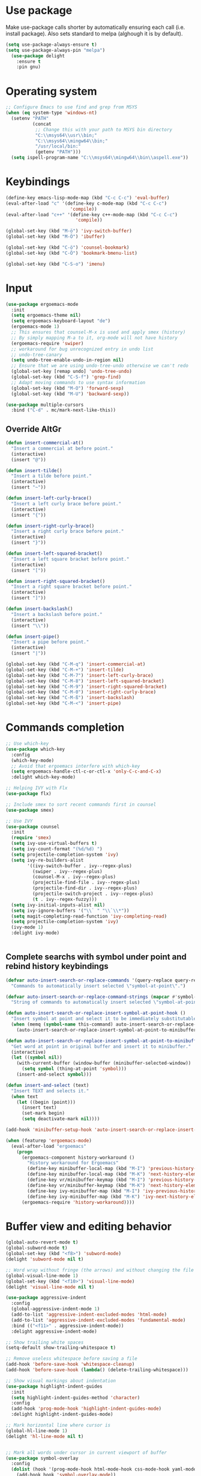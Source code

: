 * Use package

  Make use-package calls shorter by automatically ensuring each call (i.e. install package). Also
  sets standard to melpa (alghough it is by default).

#+BEGIN_SRC emacs-lisp
(setq use-package-always-ensure t)
(setq use-package-always-pin "melpa")
  (use-package delight
	:ensure t
	:pin gnu)
#+END_SRC

* Operating system
#+BEGIN_SRC emacs-lisp
  ;; Configure Emacs to use find and grep from MSYS
  (when (eq system-type 'windows-nt)
	(setenv "PATH"
			(concat
			 ;; Change this with your path to MSYS bin directory
			 "C:\\msys64\\usr\\bin;"
			 "C:\\msys64\\mingw64\\bin;"
			 "/usr/local/bin:"
			 (getenv "PATH")))
	(setq ispell-program-name "C:\\msys64\\mingw64\\bin\\aspell.exe"))
#+END_SRC

* Keybindings

#+BEGIN_SRC emacs-lisp
  (define-key emacs-lisp-mode-map (kbd "C-c C-c") 'eval-buffer)
  (eval-after-load "c" '(define-key c-mode-map (kbd "C-c C-c")
						  'compile))
  (eval-after-load "c++" '(define-key c++-mode-map (kbd "C-c C-c")
							'compile))

  (global-set-key (kbd "M-ö") 'ivy-switch-buffer)
  (global-set-key (kbd "M-Ö") 'ibuffer)

  (global-set-key (kbd "C-ö") 'counsel-bookmark)
  (global-set-key (kbd "C-Ö") 'bookmark-bmenu-list)

  (global-set-key (kbd "C-S-o") 'imenu)
#+END_SRC
* Input
#+BEGIN_SRC emacs-lisp
  (use-package ergoemacs-mode
	:init
	(setq ergoemacs-theme nil)
	(setq ergoemacs-keyboard-layout "de")
	(ergoemacs-mode 1)
	;; This ensures that counsel-M-x is used and apply smex (history)
	;; By simply mapping M-a to it, org-mode will not have history
	(ergoemacs-require 'swiper)
	;; workaround for bug unrecognized entry in undo list
	;; undo-tree-canary
	(setq undo-tree-enable-undo-in-region nil)
	;; Ensure that we are using undo-tree-undo otherwise we can't redo
	(global-set-key [remap undo] 'undo-tree-undo)
	(global-set-key (kbd "C-S-f") 'grep-find)
	;; Adapt moving commands to use syntax information
	(global-set-key (kbd "M-O") 'forward-sexp)
	(global-set-key (kbd "M-U") 'backward-sexp))

  (use-package multiple-cursors
	:bind ("C-d" . mc/mark-next-like-this))

#+END_SRC

** Override AltGr
#+BEGIN_SRC emacs-lisp
  (defun insert-commercial-at()
	"Insert a commercial at before point."
	(interactive)
	(insert "@"))

  (defun insert-tilde()
	"Insert a tilde before point."
	(interactive)
	(insert "~"))

  (defun insert-left-curly-brace()
	"Insert a left curly brace before point."
	(interactive)
	(insert "{"))

  (defun insert-right-curly-brace()
	"Insert a right curly brace before point."
	(interactive)
	(insert "}"))

  (defun insert-left-squared-bracket()
	"Insert a left square bracket before point."
	(interactive)
	(insert "["))

  (defun insert-right-squared-bracket()
	"Insert a right square bracket before point."
	(interactive)
	(insert "]"))

  (defun insert-backslash()
	"Insert a backslash before point."
	(interactive)
	(insert "\\"))

  (defun insert-pipe()
	"Insert a pipe before point."
	(interactive)
	(insert "|"))

  (global-set-key (kbd "C-M-q") 'insert-commercial-at)
  (global-set-key (kbd "C-M-+") 'insert-tilde)
  (global-set-key (kbd "C-M-7") 'insert-left-curly-brace)
  (global-set-key (kbd "C-M-8") 'insert-left-squared-bracket)
  (global-set-key (kbd "C-M-9") 'insert-right-squared-bracket)
  (global-set-key (kbd "C-M-0") 'insert-right-curly-brace)
  (global-set-key (kbd "C-M-ß") 'insert-backslash)
  (global-set-key (kbd "C-M-<") 'insert-pipe)

#+END_SRC
* Commands completion

#+BEGIN_SRC emacs-lisp
	  ;; Use which-key
	  (use-package which-key
		:config
		(which-key-mode)
		;; Avoid that ergoemacs interfere with which-key
		(setq ergoemacs-handle-ctl-c-or-ctl-x 'only-C-c-and-C-x)
		:delight which-key-mode)

	  ;; Helping IVY with Flx
	  (use-package flx)

	  ;; Include smex to sort recent commands first in counsel
	  (use-package smex)

	  ;; Use IVY
	  (use-package counsel
		:init
		(require 'smex)
		(setq ivy-use-virtual-buffers t)
		(setq ivy-count-format "(%d/%d) ")
		(setq projectile-completion-system 'ivy)
		(setq ivy-re-builders-alist
			  '((ivy-switch-buffer . ivy--regex-plus)
				(swiper . ivy--regex-plus)
				(counsel-M-x . ivy--regex-plus)
				(projectile-find-file . ivy--regex-plus)
				(projectile-find-dir . ivy--regex-plus)
				(projectile-switch-project . ivy--regex-plus)
				(t . ivy--regex-fuzzy)))
		(setq ivy-initial-inputs-alist nil)
		(setq ivy-ignore-buffers '("\\` " "\\`\\*"))
		(setq magit-completing-read-function 'ivy-completing-read)
		(setq projectile-completion-system 'ivy)
		(ivy-mode 1)
		:delight ivy-mode)


#+END_SRC

** Complete searchs with symbol under point and rebind history keybindings

#+BEGIN_SRC emacs-lisp
  (defvar auto-insert-search-or-replace-commands '(query-replace query-replace-regexp swiper grep-find)
	"Commands to automatically insert selected \"symbol-at-point\".")

  (defvar auto-insert-search-or-replace-command-strings (mapcar #'symbol-name auto-insert-search-or-replace-commands)
	"String of commands to automatically insert selected \"symbol-at-point\".")

  (defun auto-insert-search-or-replace-insert-symbol-at-point-hook ()
	"Insert symbol at point and select it to be immediately substitutable by the user."
	(when (memq (symbol-name this-command) auto-insert-search-or-replace-command-strings)
	  (auto-insert-search-or-replace-insert-symbol-at-point-to-minibuffer)))

  (defun auto-insert-search-or-replace-insert-symbol-at-point-to-minibuffer ()
	"Get word at point in original buffer and insert it to minibuffer."
	(interactive)
	(let ((symbol nil))
	  (with-current-buffer (window-buffer (minibuffer-selected-window))
		(setq symbol (thing-at-point 'symbol)))
	  (insert-and-select symbol)))

  (defun insert-and-select (text)
	"Insert TEXT and selects it."
	(when text
	  (let ((begin (point)))
		(insert text)
		(set-mark begin)
		(setq deactivate-mark nil))))

  (add-hook 'minibuffer-setup-hook 'auto-insert-search-or-replace-insert-symbol-at-point-hook)

  (when (featurep 'ergoemacs-mode)
	(eval-after-load "ergoemacs"
	  (progn
		(ergoemacs-component history-workaround ()
		  "History workaround for Ergoemacs"
		  (define-key minibuffer-local-map (kbd "M-I") 'previous-history-element)
		  (define-key minibuffer-local-map (kbd "M-K") 'next-history-element)
		  (define-key vr/minibuffer-keymap (kbd "M-I") 'previous-history-element)
		  (define-key vr/minibuffer-keymap (kbd "M-K") 'next-history-element)
		  (define-key ivy-minibuffer-map (kbd "M-I") 'ivy-previous-history-element)
		  (define-key ivy-minibuffer-map (kbd "M-K") 'ivy-next-history-element))
		(ergoemacs-require 'history-workaround))))
#+END_SRC

* Buffer view and editing behavior
#+BEGIN_SRC emacs-lisp
	(global-auto-revert-mode t)
	(global-subword-mode t)
	(global-set-key (kbd "<f8>") 'subword-mode)
	(delight 'subword-mode nil t)

	;; Word wrap without fringe (the arrows) and without changing the file
	(global-visual-line-mode 1)
	(global-set-key (kbd "<f10>") 'visual-line-mode)
	(delight 'visual-line-mode nil t)

	(use-package aggressive-indent
	  :config
	  (global-aggressive-indent-mode 1)
	  (add-to-list 'aggressive-indent-excluded-modes 'html-mode)
	  (add-to-list 'aggressive-indent-excluded-modes 'fundamental-mode)
	  :bind (("<f11>" . aggressive-indent-mode))
	  :delight aggressive-indent-mode)

	;; Show trailing white spaces
	(setq-default show-trailing-whitespace t)

	;; Remove useless whitespace before saving a file
	(add-hook 'before-save-hook 'whitespace-cleanup)
	(add-hook 'before-save-hook (lambda() (delete-trailing-whitespace)))

	;; Show visual markings about indentation
	(use-package highlight-indent-guides
	  :init
	  (setq highlight-indent-guides-method 'character)
	  :config
	  (add-hook 'prog-mode-hook 'highlight-indent-guides-mode)
	  :delight highlight-indent-guides-mode)

	;; Mark horizontal line where cursor is
	(global-hl-line-mode 1)
	(delight 'hl-line-mode nil t)


	;; Mark all words under cursor in current viewport of buffer
	(use-package symbol-overlay
	  :config
	  (dolist (hook '(prog-mode-hook html-mode-hook css-mode-hook yaml-mode-hook conf-mode-hook))
		(add-hook hook 'symbol-overlay-mode))
	  :delight symbol-overlay-mode)

	(use-package goto-line-preview
	  :bind ([remap goto-line] . goto-line-preview))

	(use-package smartparens
	  :config
	  ;; Fix single-quotes being automatically ended on lisp
	  (require 'smartparens-config)
	  (smartparens-global-mode)
	  :delight smartparens-mode)
#+END_SRC
** Auto set fill-paragraph
#+BEGIN_SRC emacs-lisp
  (defvar fill-column-default 100
	"Set a default value for fill-column")

  (defvar newly-read-buffer nil
	"Variable setting if buffer has been read already")
  (make-variable-buffer-local 'newly-read-buffer)

  (defun set-default-fill-column-on-newly-read-buffer ()
	"Set fill level to some default"
	(unless newly-read-buffer
	  (set-fill-column fill-column-default))
	(setq newly-read-buffer t))

  (add-hook 'find-file-hook 'set-default-fill-column-on-newly-read-buffer)
  (use-package aggressive-fill-paragraph
	:config
	(afp-setup-recommended-hooks)
	(add-to-list 'afp-fill-comments-only-mode-list 'python-mode)
	:bind (("<f9>" . aggressive-fill-paragraph-mode))
	:delight aggressive-fill-paragraph-mode)
#+END_SRC

* Editing utilities
#+BEGIN_SRC emacs-lisp
	(use-package browse-kill-ring)

	(use-package visual-regexp
	  :config
	  (require 'visual-regexp)
	  (global-set-key (kbd "M-%") 'vr/query-replace))

	(use-package drag-stuff
	  :init
	  (drag-stuff-global-mode 1)
	  (global-set-key (kbd "M-<up>") 'drag-stuff-up)
	  (global-set-key (kbd "M-<down>") 'drag-stuff-down)
	  (global-set-key (kbd "M-S-<right>") 'drag-stuff-right)
	  (global-set-key (kbd "M-S-<left>") 'drag-stuff-left)
	  :delight drag-stuff-mode)

#+END_SRC

** Smarter beginning of line - possibly substitute by CRUX / ergoemacs-smart-commands

On beginning of line, move to the beginning of the text on that line not the indented whitespaces.

#+BEGIN_SRC emacs-lisp
  (defun smarter-move-beginning-of-line (arg)
	"Move point back to indentation of beginning of line.

  Move point to the first non-whitespace character on this line.
  If point is already there, move to the beginning of the line.
  Effectively toggle between the first non-whitespace character and
  the beginning of the line.

  If ARG is not nil or 1, move forward ARG - 1 lines first.  If
  point reaches the beginning or end of the buffer, stop there."
	(interactive "^p")
	(setq arg (or arg 1))

	;; Move lines first
	(when (/= arg 1)
	  (let ((line-move-visual nil))
		(forward-line (1- arg))))

	(let ((orig-point (point)))
	  (back-to-indentation)
	  (when (= orig-point (point))
		(if (fboundp 'beginning-of-visual-line)
			(beginning-of-visual-line 1)
		  (beginning-of-line)))))

  ;; remap M-h to `smarter-move-beginning-of-line'
  (global-set-key (kbd "M-h") 'smarter-move-beginning-of-line)

#+END_SRC

* UI configuration

#+BEGIN_SRC emacs-lisp
  (if (version<= "26.0.50" emacs-version)
	  (progn
		(global-display-line-numbers-mode)
		(delight 'display-line-numbers-mode nil t))
	(progn
	  (global-linum-mode t)
	  (delight 'linum-mode nil t)))

  (setq inhibit-splash-screen t)

  (if (version<= "27.0.50" emacs-version)
	  (progn
		(global-tab-line-mode)
		(delight tab-line-mode nil t))
	(use-package elscreen
	  :bind ("C-t" . elscreen-clone)
	  ("<C-next>". elscreen-next)
	  ("<C-prior>" . elscreen-previous)
	  ("C-w" . elscreen-kill)
	  :config
	  (elscreen-start)))

  (add-to-list 'default-frame-alist (cons 'width 100))
  (add-to-list 'default-frame-alist (cons 'height 40))

  (if (version<= "27.0.50" emacs-version)
	  (progn
		(pixel-scroll-mode)
		(delight 'pixel-scroll-mode nil t)
		(setq pixel-dead-time 0) ; Never go back to the old scrolling behaviour.
		(setq pixel-resolution-fine-flag t) ; Scroll by number of pixels instead of lines (t = frame-char-height pixels).
		(setq mouse-wheel-scroll-amount '(1)) ; Distance in pixel-resolution to scroll each mouse wheel event.
		(setq mouse-wheel-progressive-speed nil) ; Progressive speed is too fast
		(setq fast-but-imprecise-scrolling t) ; No (less) lag while scrolling lots.
		(setq jit-lock-defer-time 0)) ; Just don't even fontify if we're still catching up on user input.
	(use-package sublimity
	  :init
	  (setq scroll-preserve-screen-position t) ;; otherwise scroll gets disturbed by point not moving
	  :config
	  (sublimity-mode)
	  (require 'sublimity-scroll)
	  :delight sublimity-mode))

  ;; Return to previous window configuration with C-<
  (winner-mode 1)
  (delight 'winner-mode nil t)

  ;; Popwin takes care that helper buffers do not take much space
  (use-package popwin
	:init
	(require 'popwin)
	(popwin-mode 1)
	:delight popwin-mode)

#+END_SRC

** Better defaults

  Copying better default inputs, disable toolbar, scrollbar, ease yes-or-no questions.

#+BEGIN_SRC emacs-lisp
  (menu-bar-mode -1)
  (when (fboundp 'tool-bar-mode)
	(tool-bar-mode -1))
  (when (fboundp 'scroll-bar-mode)
	(scroll-bar-mode -1))

  (require 'uniquify)
  (setq uniquify-buffer-name-style 'forward)

  (require 'saveplace)
  (setq-default save-place t)

  (show-paren-mode 1)
  (delight 'show-paren-mode nil t)

  ;(setq-default indent-tabs-mode nil)
  (setq x-select-enable-clipboard t
		x-select-enable-primary t
		save-interprogram-paste-before-kill t
		apropos-do-all t
		mouse-yank-at-point t
		require-final-newline t
		visible-bell t
		load-prefer-newer t
		ediff-window-setup-function 'ediff-setup-windows-plain
		save-place-file (concat user-emacs-directory "places")
		backup-directory-alist `(("." . ,(concat user-emacs-directory
												 "backups"))))

  (fset 'yes-or-no-p 'y-or-n-p)
#+END_SRC

** Themes
#+BEGIN_SRC emacs-lisp
  (use-package powerline
	:config
	(powerline-default-theme))

  (add-to-list 'default-frame-alist '(font . "Source Code Pro-11"))
  (set-face-attribute 'default t :font "Source Code Pro-11")

  (load-theme 'leuven t)


#+END_SRC

* Text correction and completion
#+BEGIN_SRC emacs-lisp
  (dolist (hook '(text-mode-hook))
	(add-hook hook (lambda () (flyspell-mode 1))))
  (delight 'flyspell-mode nil t)

  (use-package flycheck
	:config (global-flycheck-mode))

  ;; Enable text completion
  (use-package company
	:init
	(add-hook 'after-init-hook 'global-company-mode)
	(setq-default company-dabbrev-other-buffers 'all
				  company-tooltip-align-annotations t)
	:config
	(define-key company-active-map (kbd "M-K") 'company-select-next)
	(define-key company-active-map (kbd "M-I") 'company-select-previous)
	(define-key company-active-map (kbd "C-f") 'company-search-candidates)
	;; Company-cancel only works once (define-key company-active-map (kbd "<escape>") 'company-cancel)
	(define-key company-active-map (kbd "<tab>") 'company-complete-common-or-cycle)
	(global-set-key (kbd "C-SPC") 'company-complete)
	:delight company-mode)

  (use-package company-quickhelp
	:init
	(add-hook 'after-init-hook 'company-quickhelp-mode))

#+END_SRC
* Major modes
** Fundamental mode
#+BEGIN_SRC emacs-lisp
  (add-hook 'fundamental-mode (lambda() (electric-indent-mode -1)))
#+END_SRC

** Org mode
#+BEGIN_SRC emacs-lisp
  (use-package org-bullets
	:config
	(add-hook 'org-mode-hook (lambda () (org-bullets-mode 1))))

  ;; Do not show bold, italic and underlined markers
  (setq org-hide-emphasis-markers t)

  (global-set-key (kbd "C-c c") 'org-capture)

  (custom-set-variables
   '(org-directory "~/Sync/orgfiles")
   '(org-default-notes-file (concat org-directory "/notes.org")))

  (global-set-key (kbd "C-c a") 'org-agenda)
  (setq org-agenda-files (list org-default-notes-file))

  (setq
   org-capture-templates
   '(
	 ("t" "To Do Item" entry (file+headline "" "To Do and Notes") "* TODO %?\n%u" :prepend t)
	 ("n" "Note" entry (file+headline "" "Notes") "* %u %? " :prepend t)
	 ("p" "Personal development" entry (file+headline "" "Personal development") "* TODO %? \n%T" :prepend t)
	 ("s" "Team forming" entry (file+headline "" "Team forming") "* TODO %? \n%T" :prepend t)
	 ("d" "Project development" entry (file+headline "" "Project development") "* TODO %? \n%T" :prepend t)
	 ("i" "Improvements" entry (file+headline "" "Improvements") "* TODO %? \n%T" :prepend t)
	 ("e" "Emacs adaptation" entry (file+headline "" "Emacs adaptation")  "* TODO %? \n%T" :prepend t)))

  (define-key org-mode-map (kbd "C-c t") 'org-edit-special)
  (global-set-key (kbd "C-c t") 'org-edit-src-exit)
#+END_SRC

* Projects
#+BEGIN_SRC emacs-lisp
  ;; Keybinding for using MaGit
  (use-package magit
	:bind ("C-x g" . magit-status))

  ;; Projectile to access project files
  (use-package projectile
	:bind ("C-S-p" . projectile-find-dir)
	("C-p" . projectile-find-file)
	("M-P" . projectile-switch-project)
	:config
	(projectile-mode +1))
#+END_SRC

* Programming

** Programming languages
*** Emacs lisp
#+BEGIN_SRC emacs-lisp
  (use-package elisp-slime-nav
	:config
	(require 'elisp-slime-nav)
	(dolist (hook '(emacs-lisp-mode-hook ielm-mode-hook))
	  (add-hook hook 'elisp-slime-nav-mode))
	:delight elisp-slime-nav-mode)
#+END_SRC

*** C language
#+BEGIN_SRC emacs-lisp
  (setq c-default-style "k&r"
		c-basic-offset 4
		default-tab-width 4
		ident-tabs-mode t)

  ;; Enable CMake major mode
  (use-package cmake-mode)

  (use-package cmake-font-lock
	:init
	(add-hook 'cmake-mode-hook 'cmake-font-lock-activate))
#+END_SRC

*** Python mode
#+BEGIN_SRC emacs-lisp
  (use-package anaconda-mode
	:config
	(add-hook 'python-mode-hook 'anaconda-mode)
	(add-hook 'python-mode-hook 'anaconda-eldoc-mode))

  (defun raul-send-buffer-to-python ()
	"Send complete buffer to Python"
	(interactive)
	(python-shell-send-buffer t))

  (defun python-send-buffer-with-my-args (args)
	(interactive "sPython arguments: ")
	(let ((source-buffer (current-buffer)))
	  (with-temp-buffer
		(insert "import sys; sys.argv = '''" args "'''.split()\n")
		(insert-buffer-substring source-buffer)
		(raul-send-buffer-to-python))))

  (add-hook 'python-mode-hook (lambda () (define-key python-mode-map (kbd "C-c C-c") 'raul-send-buffer-to-python)))

  (use-package company-anaconda
	:config
	(eval-after-load "company"
	  '(add-to-list 'company-backends 'company-anaconda)))

  (when (eq system-type 'gnu/linux)
	(setq python-shell-interpreter "/usr/bin/python3"))

  (when url-proxy-services
	(make-variable-buffer-local 'url-proxy-services))

  (defun disable-proxy-for-python ()
	"Disable proxy when in python-mode to allow anaconda-mode to work"
	(when (and url-proxy-services (eq major-mode 'python-mode))
	  (setq url-proxy-services nil)))

  (add-hook 'find-file-hook 'disable-proxy-for-python)

  (if (eq system-type 'gnu/linux)
	  (setq python-shell-interpreter "ipython3")
	(setq python-shell-interpreter "ipython"))

  (setq python-shell-interpreter-args "--simple-prompt -i")
#+END_SRC

*** Groovy

#+BEGIN_SRC emacs-lisp
(use-package groovy-mode)
#+END_SRC

*** Web-mode
#+BEGIN_SRC emacs-lisp
  (use-package web-mode
	:ensure t
	:config
	(add-to-list 'auto-mode-alist '("\\.html?\\'" . web-mode))
	(add-to-list 'auto-mode-alist '("\\.vue?\\'" . web-mode))
	(setq web-mode-engines-alist
		  '(("django"    . "\\.html\\'")))
	(setq web-mode-ac-sources-alist
		  '(("css" . (ac-source-css-property))
			("vue" . (ac-source-words-in-buffer ac-source-abbrev))
			("html" . (ac-source-words-in-buffer ac-source-abbrev))))
	(setq web-mode-enable-auto-closing t))
  (setq web-mode-enable-auto-quoting t)
#+END_SRC
** Programming enhancement

#+BEGIN_SRC emacs-lisp
  (use-package yasnippet
	:config
	(yas-reload-all)
	(add-hook 'prog-mode-hook #'yas-minor-mode))

  (use-package yasnippet-snippets)
#+END_SRC
* Indexer build functions
#+BEGIN_SRC emacs-lisp
  (defun raul-find-definitions ()
	(interactive)
	(cond
	 ((eq major-mode 'python-mode) (anaconda-mode-find-definitions))
	 ((eq major-mode 'c++-mode) (if (not (eq system-type 'windows-nt))
									(rtags-find-symbol-at-point)
								  (ggtags-find-tag-dwim (ggtags-read-tag 'definition current-prefix-arg))))
	 ((eq major-mode 'c-mode) (ggtags-find-tag-dwim (ggtags-read-tag 'definition current-prefix-arg)))
	 (t (xref-find-definitions (xref--read-identifier "Find definitions of: ")))))

  (defun raul-find-references ()
	(interactive)
	(cond
	 ((eq major-mode 'python-mode) (anaconda-mode-find-references))
	 ((eq major-mode 'c++-mode) (if (not (eq system-type 'windows-nt))
									(rtags-find-references-at-point)
								  (ggtags-find-reference (ggtags-read-tag 'reference current-prefix-arg))))
	 ((eq major-mode 'c-mode) (ggtags-find-reference (ggtags-read-tag 'reference current-prefix-arg)))
	 (t (xref-find-references (xref--read-identifier "Find references of: ")))))

  (defun raul-navigate-backward ()
	(interactive)
	(cond
	 ((eq major-mode 'python-mode) (xref-pop-marker-stack))
	 ((eq major-mode 'c++-mode) (if (not (eq system-type 'windows-nt))
									(rtags-location-stack-back)
								  (ggtags-prev-mark)))
	 ((eq major-mode 'c-mode) (ggtags-prev-mark))
	 (t (xref-pop-marker-stack))))

  (defun raul-navigate-forward ()
	(interactive)
	(cond
	 ((eq major-mode 'python-mode) nil)
	 ((eq major-mode 'c++-mode) (if (not (eq system-type 'windows-nt))
									(rtags-location-stack-front)
								  (ggtags-next-mark)))
	 ((eq major-mode 'c-mode) (ggtags-next-mark))
	 (t nil)))

  (use-package ggtags
	:config
	(add-hook 'c-mode-common-hook
			  (lambda ()
				(when (derived-mode-p 'c-mode 'c++-mode 'java-mode)
				  (ggtags-mode 1)))))

  (global-set-key (kbd "M-<f12>") 'xref-peek-definitions)
  (global-set-key (kbd "<f12>") 'raul-find-definitions)
  (global-set-key (kbd "S-<f12>") 'raul-find-references)
  (global-set-key (kbd "M-<left>") 'raul-navigate-backward)
  (global-set-key (kbd "M-<right>") 'raul-navigate-forward)
#+END_SRC

** Building tag files

#+BEGIN_SRC emacs-lisp
  ;; Generate cscope.files from a directory list
  (defun build-cscope-file (directories &optional target-directory)
	"Generate cscope.file for a list of DIRECTORIES, optionally in TARGET-DIRECTORY."
	(let
		(
		 (file (if target-directory
				   (concat target-directory "/cscope.files")
				 "cscope.files"))
		 )
	  (shell-command (concat "rm -rf " file))
	  (let ((command ""))
		(dolist (dir directories)
		  (setq command "")
		  (setq command (concat command "find " dir " -name *.cpp >> " file " && "))
		  (setq command (concat command "find " dir " -name *.hpp >> " file " && "))
		  (setq command (concat command "find " dir " -name *.tpp >> " file " && "))
		  (setq command (concat command "find " dir " -name *.c >> " file " && "))
		  (setq command (concat command "find " dir " -name *.h >> " file " && "))
		  (setq command (substring command 0 -4))
		  (shell-command command))))
	(message "cscope file generated"))

  ;; Functions to create Ctags and Cscope files
  (defun build-ctags-from-list (filename &optional target-directory)
	(interactive "f")
	(if target-directory
		(call-process path-to-ctags nil (get-buffer-create "process-output") t "-e" "--extra=+fq" "-L" filename "-f" (concat target-directory "/TAGS"))
	  (call-process path-to-ctags nil (get-buffer-create "process-output") t "-e" "--extra=+fq" "-L" filename)))

  (defun build-cscope-from-list (filename &optional target-directory)
	(interactive "f")
	(if target-directory
		(let ((default-directory target-directory))
		  (call-process "cscope" nil (get-buffer-create "process-output") t "-U" "-b" "-i" filename))
	  (call-process "cscope" nil (get-buffer-create "process-output") t "-U" "-b" "-i" filename))
	(message (concat "Cscope file built successfully for " filename)))

  (defun build-gtags-from-list (filename &optional target-directory)
	(interactive "f")
	(if target-directory
		(let ((default-directory target-directory))
		  (call-process "gtags" nil (get-buffer-create "process-output") t "-f" filename))
	  (call-process "gtags" nil (get-buffer-create "process-output") t "-f" filename))
	(message (concat "GNU Global tags built successfully for " filename)))
#+END_SRC
* Tools
#+BEGIN_SRC emacs-lisp
	(use-package sr-speedbar
	  :bind ("C-b" . sr-speedbar-toggle)
	  :config
	  (require 'sr-speedbar))
#+END_SRC

* Debuggers

#+BEGIN_SRC emacs-lisp
  (setq gdb-many-windows t)
  (use-package realgud)
#+END_SRC
* Start server

#+BEGIN_SRC emacs-lisp
  (load "server")
  (unless (server-running-p) (server-start))
#+END_SRC
** Adapt for Emacs server
#+BEGIN_SRC emacs-lisp
  ;; Save the bookmark file every time the bookmark list changes
  (setq bookmark-save-flag 1)
#+END_SRC

* Analyze Emacs usage
#+BEGIN_SRC emacs-lisp
  (use-package keyfreq
	:init
	(keyfreq-mode 1)
	(keyfreq-autosave-mode 1))
#+END_SRC
